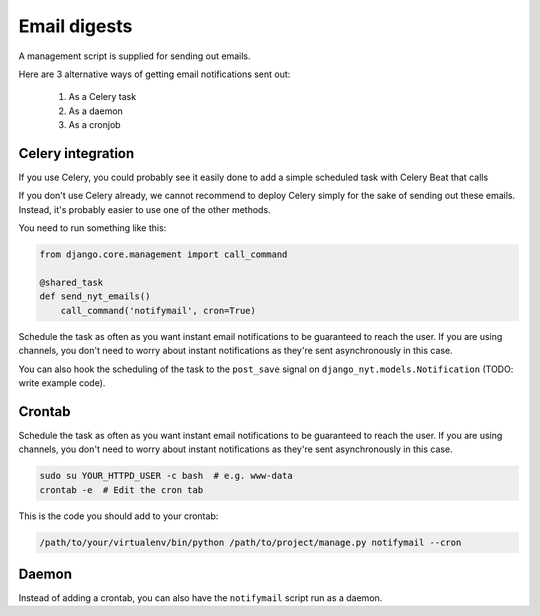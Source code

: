Email digests
-------------

A management script is supplied for sending out emails.

Here are 3 alternative ways of getting email notifications sent out:

 #. As a Celery task
 #. As a daemon
 #. As a cronjob


Celery integration
~~~~~~~~~~~~~~~~~~

If you use Celery, you could probably see it easily done to add a simple
scheduled task with Celery Beat that calls

If you don't use Celery already, we cannot recommend to deploy Celery simply for
the sake of sending out these emails. Instead, it's probably easier to use one
of the other methods.

You need to run something like this:

.. code-block:: python
    
    from django.core.management import call_command
    
    @shared_task
    def send_nyt_emails()
        call_command('notifymail', cron=True)


Schedule the task as often as you want instant email notifications to be
guaranteed to reach the user. If you are using channels, you don't need to
worry about instant notifications as they're sent asynchronously in this case.

You can also hook the scheduling of the task to the ``post_save`` signal on
``django_nyt.models.Notification`` (TODO: write example code).


Crontab
~~~~~~~

Schedule the task as often as you want instant email notifications to be
guaranteed to reach the user. If you are using channels, you don't need to
worry about instant notifications as they're sent asynchronously in this case.

.. code-block:: bash
    
    sudo su YOUR_HTTPD_USER -c bash  # e.g. www-data
    crontab -e  # Edit the cron tab

This is the code you should add to your crontab:

.. code-block:: bash

    /path/to/your/virtualenv/bin/python /path/to/project/manage.py notifymail --cron


Daemon
~~~~~~

Instead of adding a crontab, you can also have the ``notifymail`` script run as
a daemon.

